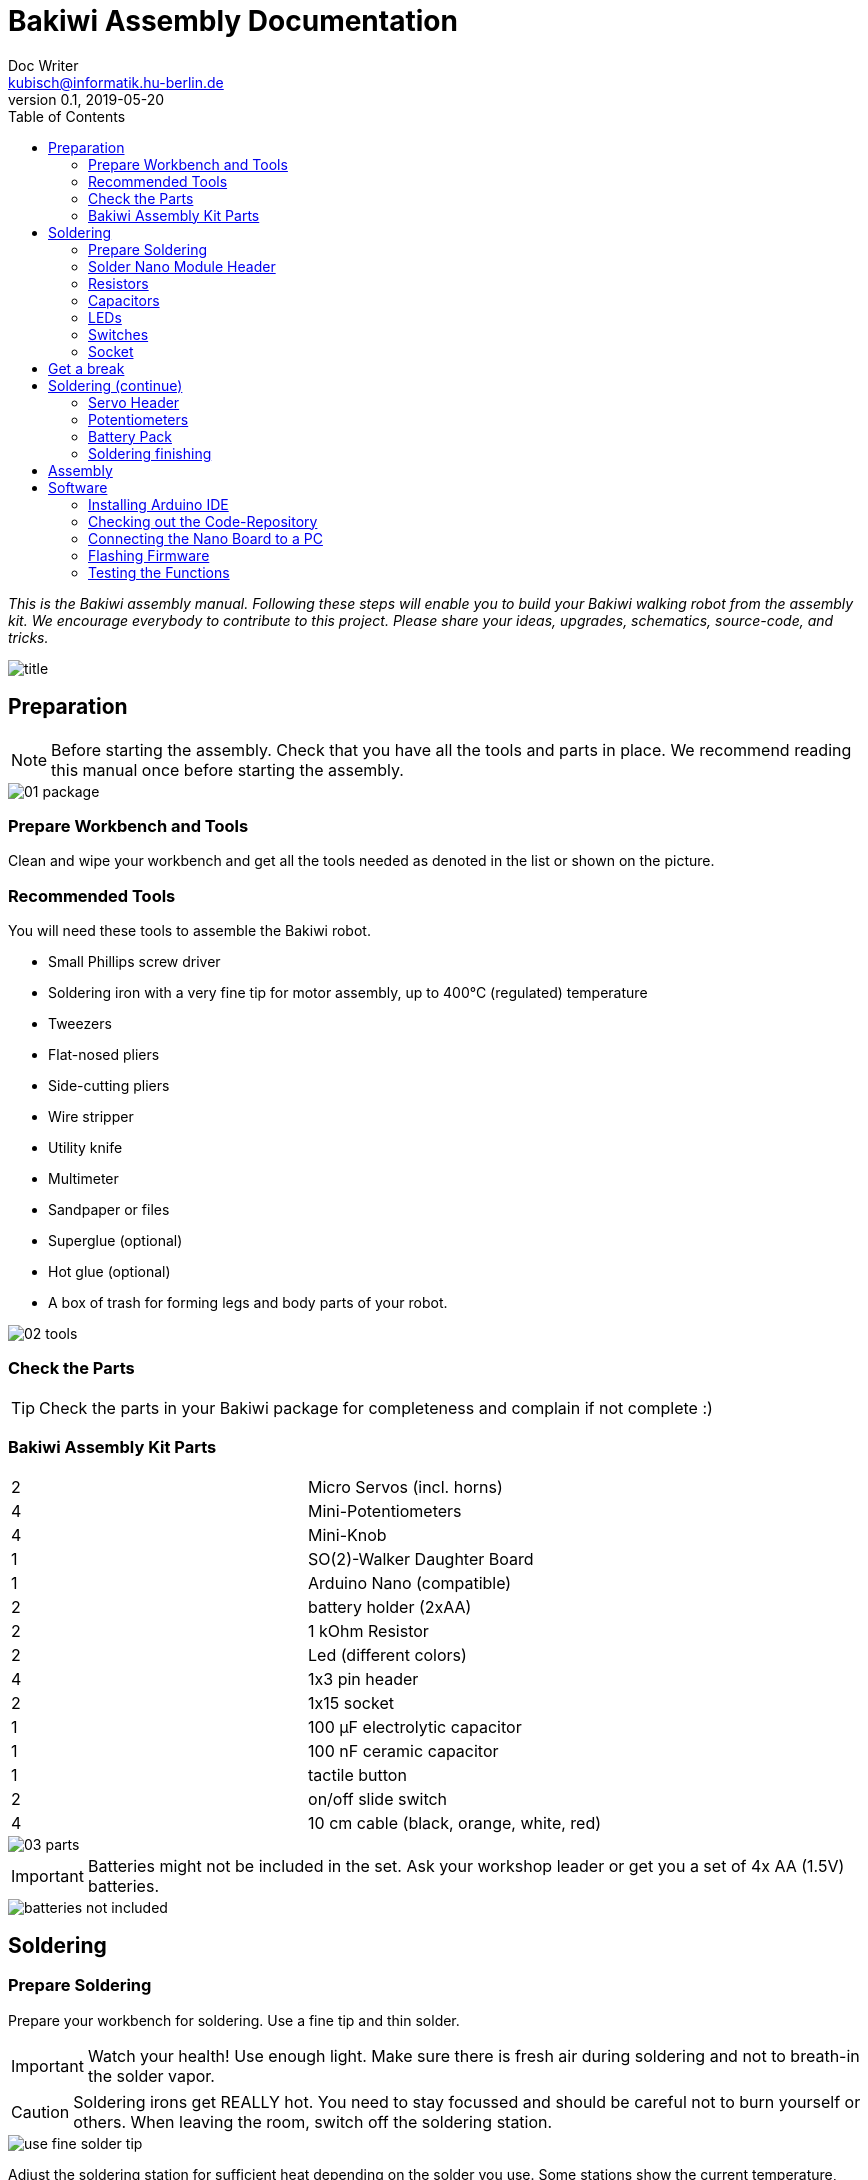 = Bakiwi Assembly Documentation
Doc Writer <kubisch@informatik.hu-berlin.de>
v0.1, 2019-05-20
:imagesdir: ./images
:toc:


_This is the Bakiwi assembly manual. Following these steps will enable you to build your Bakiwi walking robot from the assembly kit. We encourage everybody to contribute to this project. Please share your ideas, upgrades, schematics, source-code, and tricks._

image::title.jpg[]


== Preparation

NOTE: Before starting the assembly. Check that you have all the tools and parts in place. We recommend reading this manual once before starting the assembly.

image::01_package.jpg[]

=== Prepare Workbench and Tools

****
Clean and wipe your workbench and get all the tools needed as denoted in the list or shown on the picture.
****

=== Recommended Tools

You will need these tools to assemble the Bakiwi robot.

* Small Phillips screw driver
* Soldering iron with a very fine tip for motor assembly, up to 400°C (regulated) temperature
* Tweezers
* Flat-nosed pliers
* Side-cutting pliers
* Wire stripper
* Utility knife
* Multimeter
* Sandpaper or files
* Superglue (optional)
* Hot glue (optional)
* A box of trash for forming legs and body parts of your robot.

image::02_tools.jpg[]

=== Check the Parts

TIP: Check the parts in your Bakiwi package for completeness and complain if not complete :)

=== Bakiwi Assembly Kit Parts

[cols=2*]
|===
| 2 | Micro Servos (incl. horns)
| 4 | Mini-Potentiometers
| 4 | Mini-Knob
| 1 | SO(2)-Walker Daughter Board
| 1 | Arduino Nano (compatible)
| 2 | battery holder (2xAA)
| 2 | 1 kOhm Resistor
| 2 | Led (different colors)
| 4 | 1x3 pin header
| 2 | 1x15 socket
| 1 | 100 µF electrolytic capacitor
| 1 | 100 nF ceramic capacitor
| 1 | tactile button
| 2 | on/off slide switch
| 4 | 10 cm cable (black, orange, white, red)
|===

image::03_parts.jpg[]


IMPORTANT: Batteries might not be included in the set. Ask your workshop leader or get you a set of 4x AA (1.5V) batteries.

image::batteries_not_included.jpg[]

== Soldering

=== Prepare Soldering
****
Prepare your workbench for soldering. Use a fine tip and thin solder.
****

IMPORTANT: Watch your health! Use enough light. Make sure there is fresh air during soldering and not to breath-in the solder vapor.

CAUTION: Soldering irons get REALLY hot. You need to stay focussed and should be careful not to burn yourself or others. When leaving the room, switch off the soldering station.


image::use_fine_solder_tip.jpg[]

****
Adjust the soldering station for sufficient heat depending on the solder you use. Some stations show the current temperature, make sure to let the iron pre-heat before starting. If soldering 'feels' very sticky, you might have not enough temperature or the flux in the solder is not sufficient. Also, ensure to always use a clean tip, preferably using a dry cleaner.
****

image::solder_with_enough_temperature.jpg[]

****
Keep the electronic parts together as they are tiny and easily get lost when they accidentally drop down from the table.
****

image::keep_parts_together.jpg[]


=== Solder Nano Module Header
****
So now you should be prepared for soldering the first part. Insert header pins for the Arduino Nano (compatible) module as shown in the picture.
****

image::insert_pinheader.jpg[]

****
You can use a breadboard, if available, for stabilizing the pin headers and keep them aligned and perpendicular during soldering.
****

image::use_breadboard_if_available.jpg[]

****
Solder the pins one after another. After soldering the first pin, double-check for alignment and correct if needed. Otherwise, continue soldering all 30 pins.
****

image::solder_nano_pins.jpg[]

****
The result should look like this. Sufficient solder looks shiny and volcano-shaped. If it looks like a drop or ball then there is too much solder. You can remove it by cleaning the tip and put the iron again to the pin.

Alternatively, use desoldering braid to remove excessive solder.
****


image::nano_solder_result.jpg[]

=== Resistors
****
Get the two 1 Kilo-Ohms resistors and the SO(2)-Walker daughter board. Don't get irritated as the color might be different than shown in the picture.
****

image::parts_resistor.jpg[]
image::parts_so2walker.jpg[]

****
Bend the resistors very close to the ends and trim the leads as shown in the picture.
****

image::bend_cut_resistor.jpg[]

****
Insert resistors as depecited and printed as R1 and R2 on the board's silk screen. Make sure that the capacitor is soldered very close to the board.
****

image::insert_resistor.jpg[]

****
Trim the leads after soldering using the side-cutting pliers.
****

image::solder_resistors_and_cut_wire.jpg[]

=== Capacitors

****
Get the capacitors. The completely differ in size and form.
****

image::parts_capacitors.jpg[]

****
Insert the ceramic capacitor first as it has a lower profile. Again, make sure that the capacitor is soldered very close to the board.
****

image::insert_ceramic_cap.jpg[]

****
The electrolytic capacitor has a polarity and its leads must not be mixed up. The shorter lead is minus, the longer lead is plus. Make sure polarity is correct as denoted on the board and shown in the picture. The capacitor must be laid on its side since the nano board will be mounted above it.
****

image::insert_electrolytic_cap.jpg[]

=== LEDs
****
Get the LEDs, colors can change depending on the version of the assembly kit.
****

image::parts_leds.jpg[]

****
The LEDs also have polarity. Again, the shorter lead is minus, the long lead is plus. Make sure polarity is correct as denoted on the board and shown in the picture.
****

NOTE: To remember which lead is plus or minus, Imagine, there is a rule of thumb: The dashes of the plus sign put together in a line is longer than the minus dash.

image::insert_leds.jpg[]

=== Switches

****
Get the switches. The left one is a tactile switch, a button so to say. The other one is a slide switch.
****

image::parts_switches.jpg[]

****
Insert and solder the slide switch and button. When inserting the tactile button, look out for correct orientation. There is only one correct way and you probably need to gently press the part into the board. You feel a little click when inserted correctly.
****

image::insert_slide_switch.jpg[]


=== Socket
****
The next thing to solder is the sockets for the nano board. The sockets in your package might have more than 15 slots, so need to trim the socket to exactly 15 slots and use sanding paper to make it even.
****

image::cut_socket.jpg[]
image::sand_socket_cut.jpg[]

****
Then insert the socket and solder the 30 pins. For each half of the socker, make sure the sockets are aligned perpendicular and closest to the board. Otherwise, the nano module might not fit into the socket.
****

image::insert_sockets.jpg[]

== Get a break

NOTE: Grab a coffee, relax your eyes. Get some fruit and fresh air.

image::make_a_break.jpg[]

== Soldering (continue)

****
Hope you are relaxed :)
****

=== Servo Header

****
Get the servo pin headers and insert four times the 1x3 pin servo header to all four corners of the board, next to the screw holes.
Again, make sure the pins are perfectly perpendicular to the board, otherwise, the servo connectors might interfere with the sockets of the nano board.
****

image::insert_servo_pin_header.jpg[]


=== Potentiometers
****
Get the four potentiometers (10KOhms) and the associated knobs (might have a different color) and insert the knobs in such a way that the shiny metal part of the potentiometer is on the back.
****

image::prepare_potis.jpg[]

****
Insert the potentiometers as shown in the picture, turn the board and solder them.
****

image::insert_potis.jpg[]


=== Battery Pack

****
Get the wires (approx. 10cm each). The might have different colors than depicted.
****

image::get_wires.jpg[]

****
Strip the insulation of both of the wires' ends, approx. 3-5 mm, twist the ends a little and pre-solder the wires. Pre-soldering is useful to better insert the wire into solder holes.
****

image::strip_wire_and_presolder.jpg[]

****
The result could look like this.
****

image::wires_result.jpg[]

****
Insert the wires in the prescribed order and solder them to the board. The cable color should at least follow the convention for ground (black), voltage supply (red).
****

image::wire_order.jpg[]

****
Twist pairs of wires, each pair will be associated with a single battery pack of two cells.
****

image::twist_wire.jpg[]

****
Turn the leads of the battery pack a little upwards so they do not stick out over the part.
****

image::battery_pack_turn_leads_upwards.jpg[]

****
Check polarity of the battery pack. It is denoted inside the packs.
****

image::polarity_batterypack.jpg[]

****
Solder wires to the battery packs as shown.
****

CAUTION: Battery packs are made of temperature-sensitive plastic. Try to solder only as short as possible in order to avoid melting the plastic. This could irreversibly damage the pack and lead to connection problems later.

image::battery_pack_soldered_wires.jpg[]

=== Soldering finishing

****
So, congratulations. You did it. You finished soldering. Yay. \o/

Next thing to do is to trim the pins to be as short as 1-1.5 mm.
****

image::cut_pins_short.jpg[]

****
Dispose the trash material correctly. Metal, plastic and paper parts can be recycled and should not be put to residual waste.
****

image::dispose_solder_waste.jpg[]

NOTE: Do not dump the bags. Re-use them or return them to your workshop leader if you do not need them anymore. Save resources.

image::reuse_plastic_bags.jpg[]



== Assembly

image::multimeter.jpg[]

****
TO BE CONTINUED.
****

image::parts_servos.jpg[]
image::glue_bat_pack_and_motors.jpg[]

image::install_nano_board.jpg[]


== Software

=== Installing Arduino IDE

=== Checking out the Code-Repository
This step is optional.

----
sudo apt install git
----

----
git clone https://github.com/ku3i/Bakiwi.git
----

=== Connecting the Nano Board to a PC

image::connect_nano_to_pc_via_usb.jpg[]

=== Flashing Firmware

=== Testing the Functions

image::install_nano_board_and_connect_motors.jpg[]
